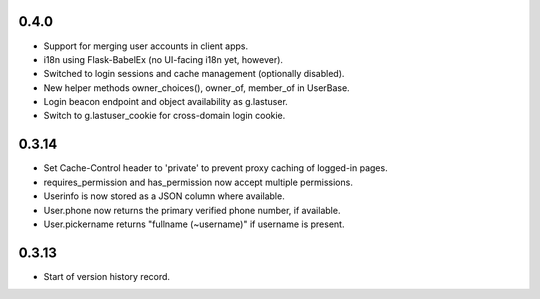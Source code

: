0.4.0
-----

* Support for merging user accounts in client apps.
* i18n using Flask-BabelEx (no UI-facing i18n yet, however).
* Switched to login sessions and cache management (optionally disabled).
* New helper methods owner_choices(), owner_of, member_of in UserBase.
* Login beacon endpoint and object availability as g.lastuser.
* Switch to g.lastuser_cookie for cross-domain login cookie.

0.3.14
------

* Set Cache-Control header to 'private' to prevent proxy caching of
  logged-in pages.
* requires_permission and has_permission now accept multiple permissions.
* Userinfo is now stored as a JSON column where available.
* User.phone now returns the primary verified phone number, if available.
* User.pickername returns "fullname (~username)" if username is present.

0.3.13
------

* Start of version history record.
